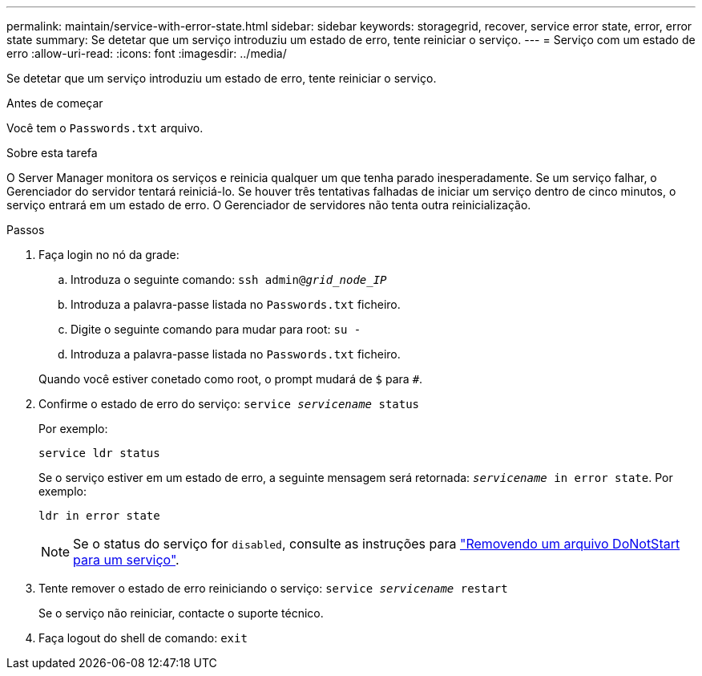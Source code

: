 ---
permalink: maintain/service-with-error-state.html 
sidebar: sidebar 
keywords: storagegrid, recover, service error state, error, error state 
summary: Se detetar que um serviço introduziu um estado de erro, tente reiniciar o serviço. 
---
= Serviço com um estado de erro
:allow-uri-read: 
:icons: font
:imagesdir: ../media/


[role="lead"]
Se detetar que um serviço introduziu um estado de erro, tente reiniciar o serviço.

.Antes de começar
Você tem o `Passwords.txt` arquivo.

.Sobre esta tarefa
O Server Manager monitora os serviços e reinicia qualquer um que tenha parado inesperadamente. Se um serviço falhar, o Gerenciador do servidor tentará reiniciá-lo. Se houver três tentativas falhadas de iniciar um serviço dentro de cinco minutos, o serviço entrará em um estado de erro. O Gerenciador de servidores não tenta outra reinicialização.

.Passos
. Faça login no nó da grade:
+
.. Introduza o seguinte comando: `ssh admin@_grid_node_IP_`
.. Introduza a palavra-passe listada no `Passwords.txt` ficheiro.
.. Digite o seguinte comando para mudar para root: `su -`
.. Introduza a palavra-passe listada no `Passwords.txt` ficheiro.


+
Quando você estiver conetado como root, o prompt mudará de `$` para `#`.

. Confirme o estado de erro do serviço: `service _servicename_ status`
+
Por exemplo:

+
[listing]
----
service ldr status
----
+
Se o serviço estiver em um estado de erro, a seguinte mensagem será retornada: `_servicename_ in error state`. Por exemplo:

+
[listing]
----
ldr in error state
----
+

NOTE: Se o status do serviço for `disabled`, consulte as instruções para link:using-donotstart-file.html["Removendo um arquivo DoNotStart para um serviço"].

. Tente remover o estado de erro reiniciando o serviço: `service _servicename_ restart`
+
Se o serviço não reiniciar, contacte o suporte técnico.

. Faça logout do shell de comando: `exit`

